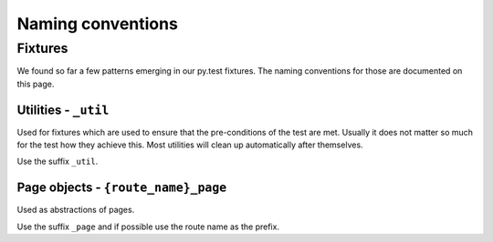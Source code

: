 
====================
 Naming conventions
====================


Fixtures
========

We found so far a few patterns emerging in our py.test fixtures. The naming
conventions for those are documented on this page.


Utilities - ``_util``
---------------------

Used for fixtures which are used to ensure that the pre-conditions of the test
are met. Usually it does not matter so much for the test how they achieve
this. Most utilities will clean up automatically after themselves.

Use the suffix ``_util``.


Page objects - ``{route_name}_page``
------------------------------------

Used as abstractions of pages.

Use the suffix ``_page`` and if possible use the route name as the prefix.
